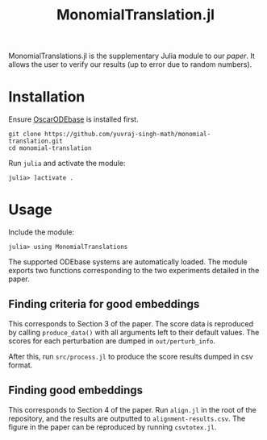 #+TITLE: MonomialTranslation.jl

MonomialTranslations.jl is the supplementary Julia module to our [[LINK][paper]]. It allows the user to verify our results (up to error due to random numbers).
* Installation
Ensure [[https://github.com/yuvraj-singh-math/julia-odebase][OscarODEbase]] is installed first.

#+begin_src
git clone https://github.com/yuvraj-singh-math/monomial-translation.git
cd monomial-translation
#+end_src
Run ~julia~ and activate the module:
#+begin_src
julia> ]activate .
#+end_src
* Usage
Include the module:
#+begin_src
julia> using MonomialTranslations
#+end_src
The supported ODEbase systems are automatically loaded. The module exports two functions corresponding to the two experiments detailed in the paper.
** Finding criteria for good embeddings
This corresponds to Section 3 of the paper. The score data is reproduced by calling ~produce_data()~ with all arguments left to their default values. The scores for each perturbation are dumped in ~out/perturb_info~.

After this, run ~src/process.jl~ to produce the score results dumped in csv format.
** Finding good embeddings
This corresponds to Section 4 of the paper. Run ~align.jl~ in the root of the repository, and the results are outputted to ~alignment-results.csv~. The figure in the paper can be reproduced by running ~csvtotex.jl~.